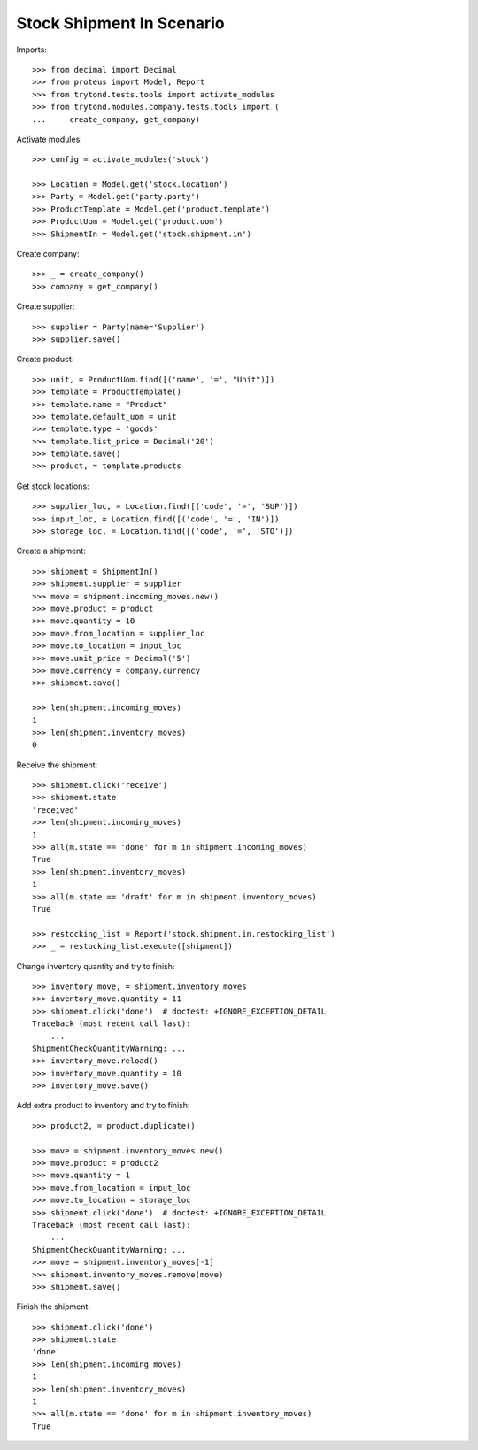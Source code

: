 ==========================
Stock Shipment In Scenario
==========================

Imports::

    >>> from decimal import Decimal
    >>> from proteus import Model, Report
    >>> from trytond.tests.tools import activate_modules
    >>> from trytond.modules.company.tests.tools import (
    ...     create_company, get_company)

Activate modules::

    >>> config = activate_modules('stock')

    >>> Location = Model.get('stock.location')
    >>> Party = Model.get('party.party')
    >>> ProductTemplate = Model.get('product.template')
    >>> ProductUom = Model.get('product.uom')
    >>> ShipmentIn = Model.get('stock.shipment.in')

Create company::

    >>> _ = create_company()
    >>> company = get_company()

Create supplier::

    >>> supplier = Party(name='Supplier')
    >>> supplier.save()

Create product::

    >>> unit, = ProductUom.find([('name', '=', "Unit")])
    >>> template = ProductTemplate()
    >>> template.name = "Product"
    >>> template.default_uom = unit
    >>> template.type = 'goods'
    >>> template.list_price = Decimal('20')
    >>> template.save()
    >>> product, = template.products

Get stock locations::

    >>> supplier_loc, = Location.find([('code', '=', 'SUP')])
    >>> input_loc, = Location.find([('code', '=', 'IN')])
    >>> storage_loc, = Location.find([('code', '=', 'STO')])

Create a shipment::

    >>> shipment = ShipmentIn()
    >>> shipment.supplier = supplier
    >>> move = shipment.incoming_moves.new()
    >>> move.product = product
    >>> move.quantity = 10
    >>> move.from_location = supplier_loc
    >>> move.to_location = input_loc
    >>> move.unit_price = Decimal('5')
    >>> move.currency = company.currency
    >>> shipment.save()

    >>> len(shipment.incoming_moves)
    1
    >>> len(shipment.inventory_moves)
    0

Receive the shipment::

    >>> shipment.click('receive')
    >>> shipment.state
    'received'
    >>> len(shipment.incoming_moves)
    1
    >>> all(m.state == 'done' for m in shipment.incoming_moves)
    True
    >>> len(shipment.inventory_moves)
    1
    >>> all(m.state == 'draft' for m in shipment.inventory_moves)
    True

    >>> restocking_list = Report('stock.shipment.in.restocking_list')
    >>> _ = restocking_list.execute([shipment])

Change inventory quantity and try to finish::

    >>> inventory_move, = shipment.inventory_moves
    >>> inventory_move.quantity = 11
    >>> shipment.click('done')  # doctest: +IGNORE_EXCEPTION_DETAIL
    Traceback (most recent call last):
        ...
    ShipmentCheckQuantityWarning: ...
    >>> inventory_move.reload()
    >>> inventory_move.quantity = 10
    >>> inventory_move.save()

Add extra product to inventory and try to finish::

    >>> product2, = product.duplicate()

    >>> move = shipment.inventory_moves.new()
    >>> move.product = product2
    >>> move.quantity = 1
    >>> move.from_location = input_loc
    >>> move.to_location = storage_loc
    >>> shipment.click('done')  # doctest: +IGNORE_EXCEPTION_DETAIL
    Traceback (most recent call last):
        ...
    ShipmentCheckQuantityWarning: ...
    >>> move = shipment.inventory_moves[-1]
    >>> shipment.inventory_moves.remove(move)
    >>> shipment.save()

Finish the shipment::

    >>> shipment.click('done')
    >>> shipment.state
    'done'
    >>> len(shipment.incoming_moves)
    1
    >>> len(shipment.inventory_moves)
    1
    >>> all(m.state == 'done' for m in shipment.inventory_moves)
    True
